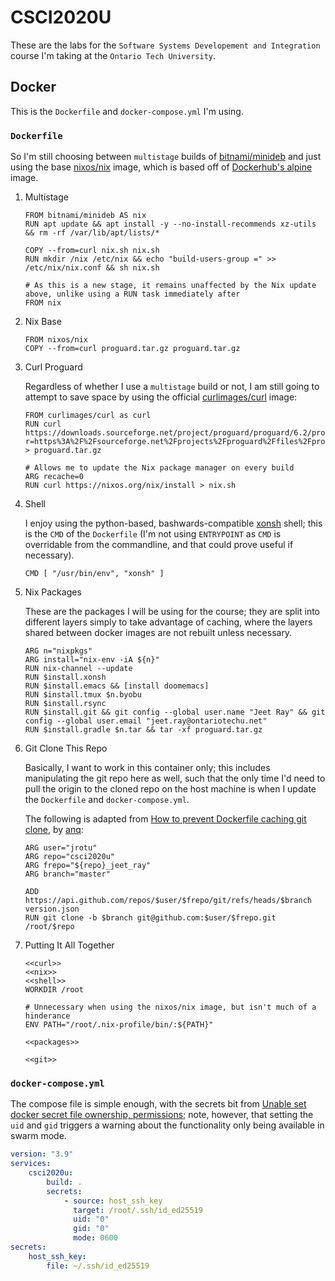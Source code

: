 #+property: header-args -n -r -l "[{(<%s>)}]" :tangle-mode (identity #0444) :noweb yes
* CSCI2020U

These are the labs for the =Software Systems Developement and Integration= course I'm taking at the =Ontario Tech University=.

** Docker

This is the =Dockerfile= and =docker-compose.yml= I'm using.

*** =Dockerfile=

So I'm still choosing between =multistage= builds of [[https://hub.docker.com/r/bitnami/minideb][bitnami/minideb]] and just using the base [[https://hub.docker.com/r/nixos/nix/][nixos/nix]] image, which is based off of [[https://hub.docker.com/_/alpine][Dockerhub's alpine]] image.

**** Multistage

#+name: multistage
#+begin_src docker
FROM bitnami/minideb AS nix
RUN apt update && apt install -y --no-install-recommends xz-utils && rm -rf /var/lib/apt/lists/*

COPY --from=curl nix.sh nix.sh
RUN mkdir /nix /etc/nix && echo "build-users-group =" >> /etc/nix/nix.conf && sh nix.sh

# As this is a new stage, it remains unaffected by the Nix update above, unlike using a RUN task immediately after
FROM nix
#+end_src

**** Nix Base

#+name: nix
#+begin_src docker
FROM nixos/nix
COPY --from=curl proguard.tar.gz proguard.tar.gz
#+end_src

**** Curl Proguard

Regardless of whether I use a =multistage= build or not, I am still going to attempt to save space by using the official [[https://hub.docker.com/r/curlimages/curl][curlimages/curl]] image:

#+name: curl
#+begin_src docker
FROM curlimages/curl as curl
RUN curl https://downloads.sourceforge.net/project/proguard/proguard/6.2/proguard6.2.2.tar.gz?r=https%3A%2F%2Fsourceforge.net%2Fprojects%2Fproguard%2Ffiles%2Fproguard%2F6.2%2Fproguard6.2.2.tar.gz%2Fdownload&ts=1612552470 > proguard.tar.gz

# Allows me to update the Nix package manager on every build
ARG recache=0
RUN curl https://nixos.org/nix/install > nix.sh
#+end_src

**** Shell

I enjoy using the python-based, bashwards-compatible [[https://xon.sh/][xonsh]] shell; this is the =CMD= of the =Dockerfile= (I'm not using =ENTRYPOINT= as =CMD= is overridable from the commandline, and that could prove useful if necessary).

#+name: shell
#+begin_src docker
CMD [ "/usr/bin/env", "xonsh" ]
#+end_src

**** Nix Packages

These are the packages I will be using for the course; they are split into different layers simply to take advantage of caching, where the layers shared between docker images are not rebuilt unless necessary.

#+name: packages
#+begin_src docker
ARG n="nixpkgs"
ARG install="nix-env -iA ${n}"
RUN nix-channel --update
RUN $install.xonsh
RUN $install.emacs && [install doomemacs]
RUN $install.tmux $n.byobu
RUN $install.rsync
RUN $install.git && git config --global user.name "Jeet Ray" && git config --global user.email "jeet.ray@ontariotechu.net"
RUN $install.gradle $n.tar && tar -xf proguard.tar.gz
#+end_src

**** Git Clone This Repo

Basically, I want to work in this container only; this includes manipulating the git repo here as well, such that the only time I'd need to pull the origin to the cloned repo on the host machine is when I update the =Dockerfile= and =docker-compose.yml=.

The following is adapted from [[https://stackoverflow.com/a/39278224][How to prevent Dockerfile caching git clone]], by [[https://stackoverflow.com/users/243335/anq][anq]]:

#+name: git
#+begin_src docker
ARG user="jrotu"
ARG repo="csci2020u"
ARG frepo="${repo}_jeet_ray"
ARG branch="master"

ADD https://api.github.com/repos/$user/$frepo/git/refs/heads/$branch version.json
RUN git clone -b $branch git@github.com:$user/$frepo.git /root/$repo
#+end_src

**** Putting It All Together

#+begin_src docker :tangle Dockerfile
<<curl>>
<<nix>>
<<shell>>
WORKDIR /root

# Unnecessary when using the nixos/nix image, but isn't much of a hinderance
ENV PATH="/root/.nix-profile/bin/:${PATH}"

<<packages>>

<<git>>
#+end_src

*** =docker-compose.yml=

The compose file is simple enough, with the secrets bit from [[https://forums.docker.com/t/unable-set-docker-secret-file-ownership-permissions/31336][Unable set docker secret file ownership, permissions]]; note, however, that setting the =uid= and =gid= triggers a warning about the functionality only being available in swarm mode.

#+begin_src yaml :tangle docker-compose.yml
version: "3.9"
services:
	csci2020u:
		build: .
		secrets:
			- source: host_ssh_key
			  target: /root/.ssh/id_ed25519
			  uid: "0"
			  gid: "0"
			  mode: 0600
secrets:
	host_ssh_key:
		file: ~/.ssh/id_ed25519
#+end_src
